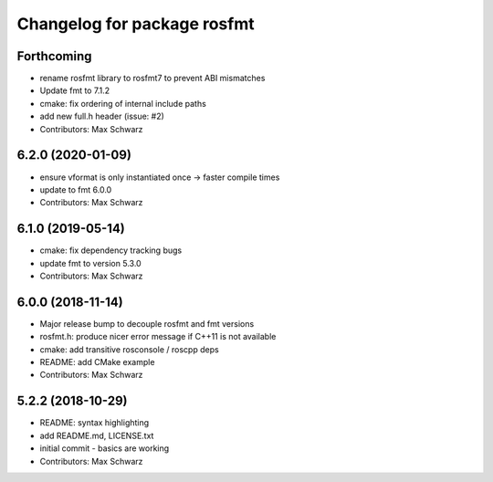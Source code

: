 ^^^^^^^^^^^^^^^^^^^^^^^^^^^^
Changelog for package rosfmt
^^^^^^^^^^^^^^^^^^^^^^^^^^^^

Forthcoming
-----------
* rename rosfmt library to rosfmt7 to prevent ABI mismatches
* Update fmt to 7.1.2
* cmake: fix ordering of internal include paths
* add new full.h header (issue: #2)
* Contributors: Max Schwarz

6.2.0 (2020-01-09)
------------------
* ensure vformat is only instantiated once -> faster compile times
* update to fmt 6.0.0
* Contributors: Max Schwarz

6.1.0 (2019-05-14)
------------------
* cmake: fix dependency tracking bugs
* update fmt to version 5.3.0
* Contributors: Max Schwarz

6.0.0 (2018-11-14)
------------------
* Major release bump to decouple rosfmt and fmt versions
* rosfmt.h: produce nicer error message if C++11 is not available
* cmake: add transitive rosconsole / roscpp deps
* README: add CMake example
* Contributors: Max Schwarz

5.2.2 (2018-10-29)
------------------
* README: syntax highlighting
* add README.md, LICENSE.txt
* initial commit - basics are working
* Contributors: Max Schwarz
